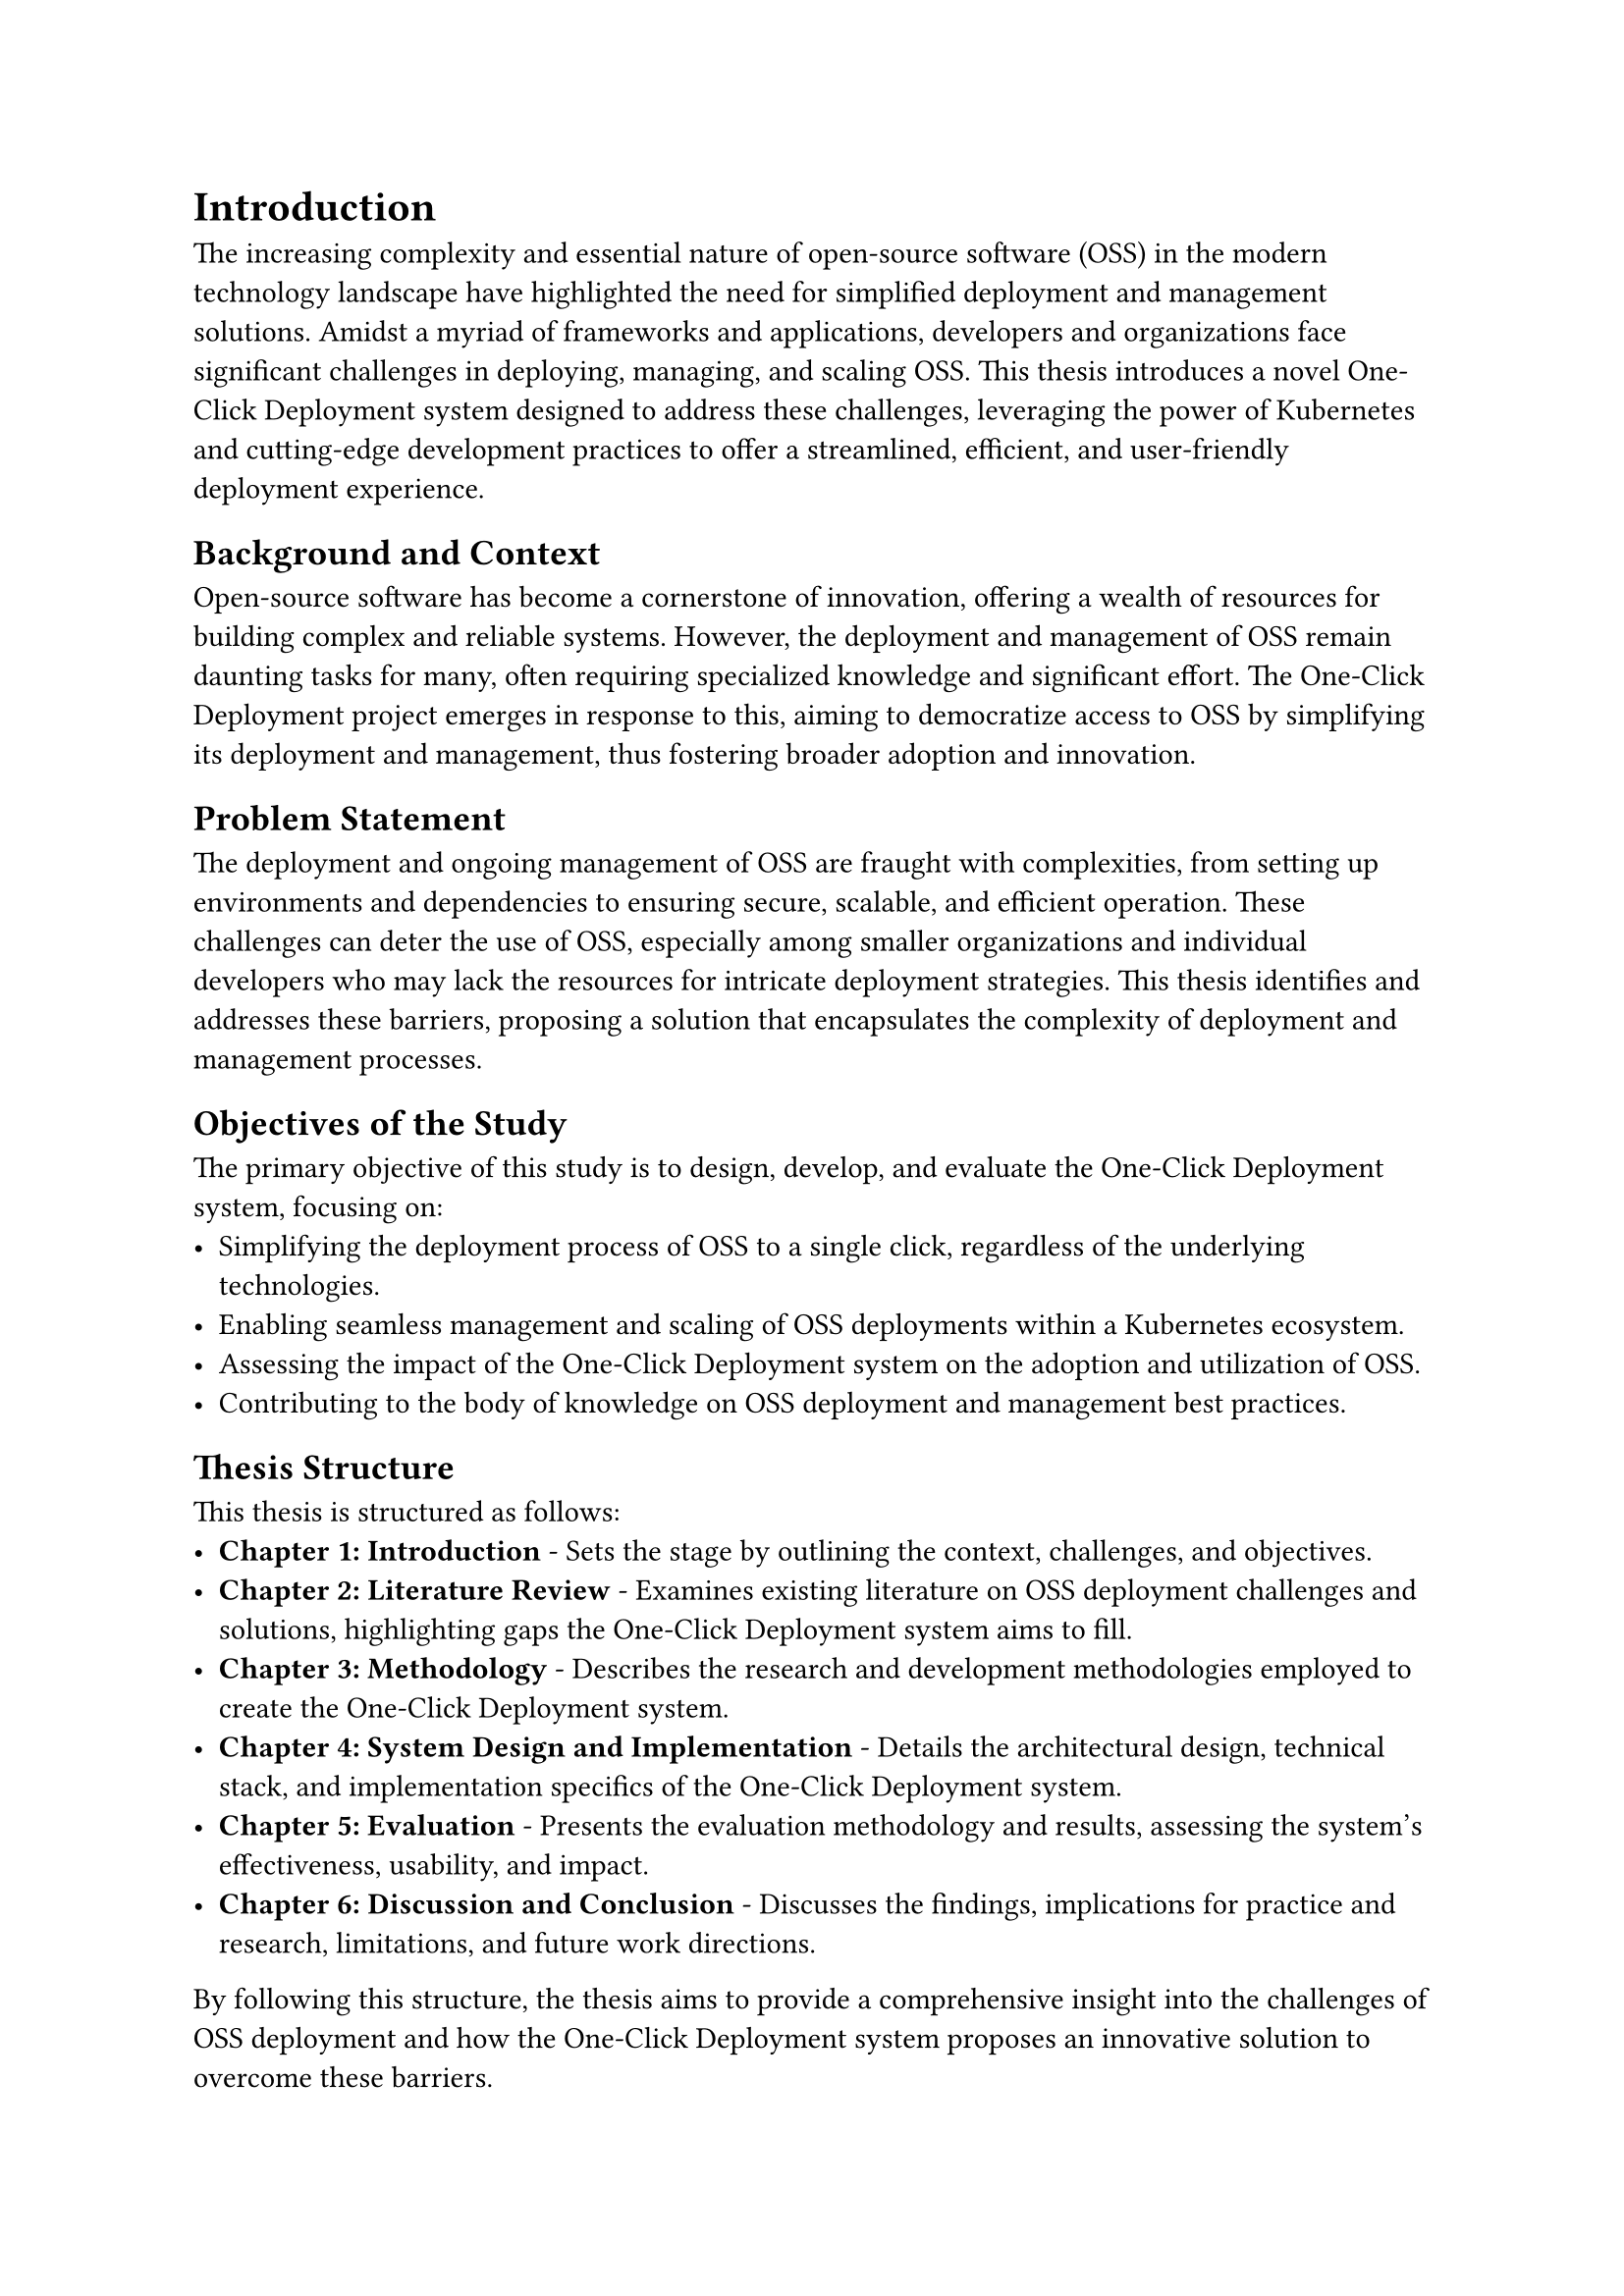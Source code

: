 = Introduction
The increasing complexity and essential nature of open-source software (OSS) in the modern technology landscape have highlighted the need for simplified deployment and management solutions. Amidst a myriad of frameworks and applications, developers and organizations face significant challenges in deploying, managing, and scaling OSS. This thesis introduces a novel One-Click Deployment system designed to address these challenges, leveraging the power of Kubernetes and cutting-edge development practices to offer a streamlined, efficient, and user-friendly deployment experience.

== Background and Context
Open-source software has become a cornerstone of innovation, offering a wealth of resources for building complex and reliable systems. However, the deployment and management of OSS remain daunting tasks for many, often requiring specialized knowledge and significant effort. The One-Click Deployment project emerges in response to this, aiming to democratize access to OSS by simplifying its deployment and management, thus fostering broader adoption and innovation.

== Problem Statement
The deployment and ongoing management of OSS are fraught with complexities, from setting up environments and dependencies to ensuring secure, scalable, and efficient operation. These challenges can deter the use of OSS, especially among smaller organizations and individual developers who may lack the resources for intricate deployment strategies. This thesis identifies and addresses these barriers, proposing a solution that encapsulates the complexity of deployment and management processes.

== Objectives of the Study
The primary objective of this study is to design, develop, and evaluate the One-Click Deployment system, focusing on:
- Simplifying the deployment process of OSS to a single click, regardless of the underlying technologies.
- Enabling seamless management and scaling of OSS deployments within a Kubernetes ecosystem.
- Assessing the impact of the One-Click Deployment system on the adoption and utilization of OSS.
- Contributing to the body of knowledge on OSS deployment and management best practices.

== Thesis Structure

This thesis is structured as follows:
- *Chapter 1: Introduction* - Sets the stage by outlining the context, challenges, and objectives.
- *Chapter 2: Literature Review* - Examines existing literature on OSS deployment challenges and solutions, highlighting gaps the One-Click Deployment system aims to fill.
- *Chapter 3: Methodology* - Describes the research and development methodologies employed to create the One-Click Deployment system.
- *Chapter 4: System Design and Implementation* - Details the architectural design, technical stack, and implementation specifics of the One-Click Deployment system.
- *Chapter 5: Evaluation* - Presents the evaluation methodology and results, assessing the system's effectiveness, usability, and impact.
- *Chapter 6: Discussion and Conclusion* - Discusses the findings, implications for practice and research, limitations, and future work directions.
By following this structure, the thesis aims to provide a comprehensive insight into the challenges of OSS deployment and how the One-Click Deployment system proposes an innovative solution to overcome these barriers.
